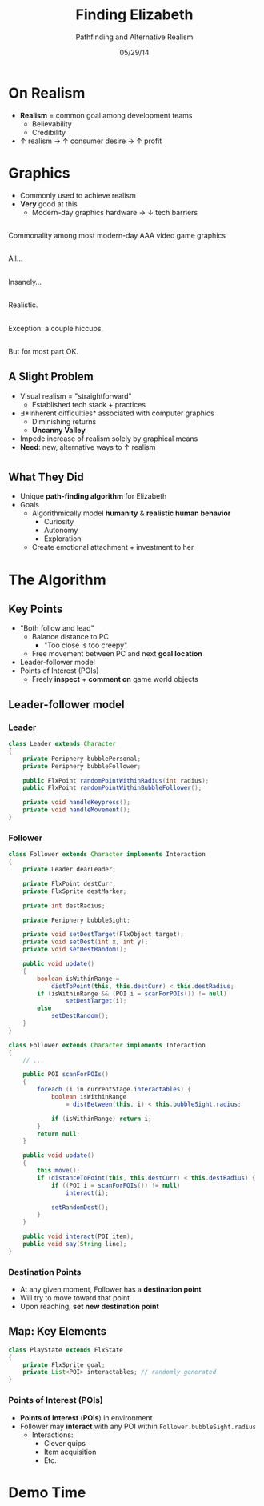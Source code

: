 #+TITLE: Finding Elizabeth

# bullshit hackery
#+AUTHOR: Pathfinding and Alternative Realism
#+EMAIL: Jonathan Jin

#+DATE: 05/29/14

#+OPTIONS: toc:nil num:nil reveal_progress
#+REVEAL_HLEVEL: 1
#+REVEAL_ROOT: ./

* On Realism

  - *Realism* = common goal among development teams
    - Believability
    - Credibility
  - \uparrow realism \to \uparrow consumer desire \to \uparrow profit

* Graphics

  - Commonly used to achieve realism
  - *Very* good at this
    - Modern-day graphics hardware \to \downarrow tech barriers

** [[file:img/Crysis3ExplosionsBeneaththeLibertyDome.png]]
   #+BEGIN_NOTES
   Commonality among most modern-day AAA video game graphics
   #+END_NOTES
** [[file:img/1367625794.jpg]]

   #+BEGIN_NOTES
   All...
   #+END_NOTES
** [[file:img/TombRaider_2013_03_06_02_25_01_757.jpg]]

   #+BEGIN_NOTES
   Insanely...
   #+END_NOTES
** [[file:img/O0vv1b7 - Imgur.jpg]]

   #+BEGIN_NOTES
   Realistic.
   #+END_NOTES
** [[file:img/hiccups2.gif]]

   #+BEGIN_NOTES
   Exception: a couple hiccups.
   #+END_NOTES
** [[file:img/tombraider-2013-03-29-21-07-25-94.jpg]]

   #+BEGIN_NOTES
   But for most part OK.
   #+END_NOTES

** A Slight Problem

   - Visual realism = "straightforward"
     - Established tech stack + practices
   - \exists *Inherent difficulties* associated with computer graphics
     - Diminishing returns
     - *Uncanny Valley*
   - Impede increase of realism solely by graphical means
   - *Need*: new, alternative ways to \uparrow realism

* [[file:img/bsi_logo.png]]

** [[file:img/elizabeth.gif]]

** What They Did

   - Unique *path-finding algorithm* for Elizabeth
   - Goals
     - Algorithmically model *humanity* & *realistic human behavior*
       - Curiosity
       - Autonomy
       - Exploration
     - Create emotional attachment + investment to her

* The Algorithm

** Key Points

   - "Both follow and lead"
     - Balance distance to PC
       - "Too close is too creepy"
     - Free movement between PC and next *goal location*
   - Leader-follower model
   - Points of Interest (POIs)
     - Freely *inspect* + *comment on* game world objects
     
** Leader-follower model

*** Leader

    #+BEGIN_SRC java
      class Leader extends Character
      {
          private Periphery bubblePersonal;
          private Periphery bubbleFollower;

          public FlxPoint randomPointWithinRadius(int radius);
          public FlxPoint randomPointWithinBubbleFollower();

          private void handleKeypress();
          private void handleMovement();
      }
    #+END_SRC

*** Follower
      #+BEGIN_SRC java
        class Follower extends Character implements Interaction
        {
            private Leader dearLeader;

            private FlxPoint destCurr;
            private FlxSprite destMarker;

            private int destRadius;

            private Periphery bubbleSight;

            private void setDestTarget(FlxObject target);
            private void setDest(int x, int y);
            private void setDestRandom();

            public void update()
            {
                boolean isWithinRange =
                    distToPoint(this, this.destCurr) < this.destRadius;
                if (isWithinRange && (POI i = scanForPOIs()) != null)
                        setDestTarget(i);
                else
                    setDestRandom();
            }
        }
      #+END_SRC

    #+REVEAL: split

    #+BEGIN_SRC java
      class Follower extends Character implements Interaction
      {
          // ...

          public POI scanForPOIs()
          {
              foreach (i in currentStage.interactables) {
                  boolean isWithinRange
                      = distBetween(this, i) < this.bubbleSight.radius;

                  if (isWithinRange) return i;
              }
              return null;
          }

          public void update()
          {
              this.move();
              if (distanceToPoint(this, this.destCurr) < this.destRadius) {
                  if ((POI i = scanForPOIs()) != null)
                      interact(i);

                  setRandomDest();
              }
          }

          public void interact(POI item);
          public void say(String line);
      }
    #+END_SRC

*** Destination Points

    - At any given moment, Follower has a *destination point*
    - Will try to move toward that point
    - Upon reaching, *set new destination point*

** Map: Key Elements

   #+BEGIN_SRC java
     class PlayState extends FlxState
     {
         private FlxSprite goal;
         private List<POI> interactables; // randomly generated   
     }
   #+END_SRC

*** Points of Interest (POIs)

    - *Points of Interest* (*POIs*) in environment
    - Follower may *interact* with any POI within =Follower.bubbleSight.radius=
      - Interactions:
        - Clever quips
        - Item acquisition
        - Etc.

* Demo Time
  #+REVEAL_HTML: <object width="900" height="500"> <param name="movie" value="demo/demo.swf"> <embed src="demo/demo.swf" width="900" height="500"> </embed> </object>
